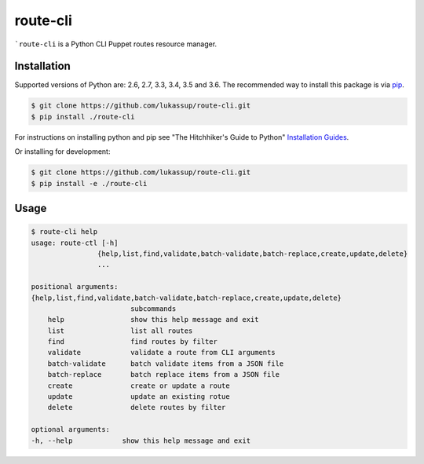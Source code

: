 route-cli
=========

```route-cli`` is a Python CLI Puppet routes resource manager.

.. _installation:

Installation
------------

Supported versions of Python are: 2.6, 2.7, 3.3, 3.4, 3.5 and 3.6. The
recommended way to install this package is via `pip
<https://pypi.python.org/pypi/pip>`_.

.. code-block:: bash

    $ git clone https://github.com/lukassup/route-cli.git
    $ pip install ./route-cli

For instructions on installing python and pip see "The Hitchhiker's Guide to
Python" `Installation Guides
<http://docs.python-guide.org/en/latest/starting/installation/>`_.

Or installing for development:

.. code-block:: bash

    $ git clone https://github.com/lukassup/route-cli.git
    $ pip install -e ./route-cli

.. _usage:

Usage
-----

.. code-block::

    $ route-cli help
    usage: route-ctl [-h]
                    {help,list,find,validate,batch-validate,batch-replace,create,update,delete}
                    ...

    positional arguments:
    {help,list,find,validate,batch-validate,batch-replace,create,update,delete}
                            subcommands
        help                show this help message and exit
        list                list all routes
        find                find routes by filter
        validate            validate a route from CLI arguments
        batch-validate      batch validate items from a JSON file
        batch-replace       batch replace items from a JSON file
        create              create or update a route
        update              update an existing rotue
        delete              delete routes by filter

    optional arguments:
    -h, --help            show this help message and exit

